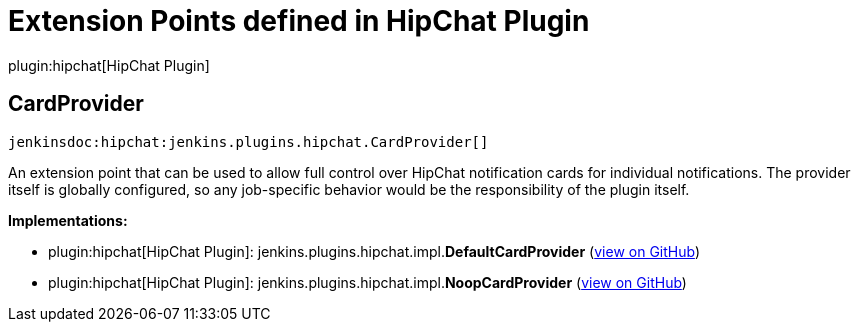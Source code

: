 = Extension Points defined in HipChat Plugin

plugin:hipchat[HipChat Plugin]

== CardProvider
`jenkinsdoc:hipchat:jenkins.plugins.hipchat.CardProvider[]`

+++ An extension point that can be used to allow full control over HipChat notification cards for individual+++ +++ notifications. The provider itself is globally configured, so any job-specific behavior would be the responsibility+++ +++ of the plugin itself.+++


**Implementations:**

* plugin:hipchat[HipChat Plugin]: jenkins.+++<wbr/>+++plugins.+++<wbr/>+++hipchat.+++<wbr/>+++impl.+++<wbr/>+++**DefaultCardProvider** (link:https://github.com/jenkinsci/hipchat-plugin/search?q=DefaultCardProvider&type=Code[view on GitHub])
* plugin:hipchat[HipChat Plugin]: jenkins.+++<wbr/>+++plugins.+++<wbr/>+++hipchat.+++<wbr/>+++impl.+++<wbr/>+++**NoopCardProvider** (link:https://github.com/jenkinsci/hipchat-plugin/search?q=NoopCardProvider&type=Code[view on GitHub])

